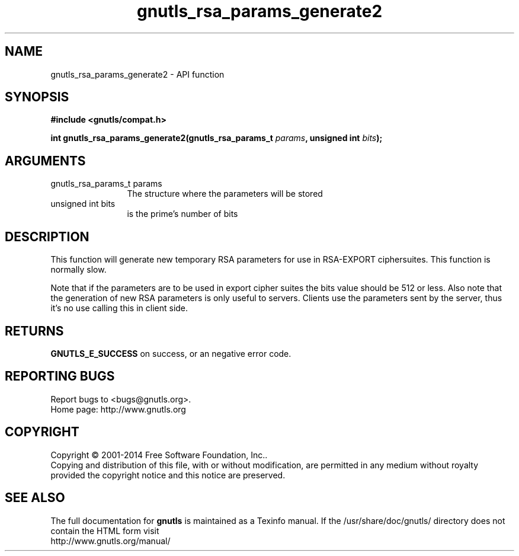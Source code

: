 .\" DO NOT MODIFY THIS FILE!  It was generated by gdoc.
.TH "gnutls_rsa_params_generate2" 3 "3.3.17" "gnutls" "gnutls"
.SH NAME
gnutls_rsa_params_generate2 \- API function
.SH SYNOPSIS
.B #include <gnutls/compat.h>
.sp
.BI "int gnutls_rsa_params_generate2(gnutls_rsa_params_t " params ", unsigned int " bits ");"
.SH ARGUMENTS
.IP "gnutls_rsa_params_t params" 12
The structure where the parameters will be stored
.IP "unsigned int bits" 12
is the prime's number of bits
.SH "DESCRIPTION"
This function will generate new temporary RSA parameters for use in
RSA\-EXPORT ciphersuites.  This function is normally slow.

Note that if the parameters are to be used in export cipher suites the
bits value should be 512 or less.
Also note that the generation of new RSA parameters is only useful
to servers. Clients use the parameters sent by the server, thus it's
no use calling this in client side.
.SH "RETURNS"
\fBGNUTLS_E_SUCCESS\fP on success, or an negative error code.
.SH "REPORTING BUGS"
Report bugs to <bugs@gnutls.org>.
.br
Home page: http://www.gnutls.org

.SH COPYRIGHT
Copyright \(co 2001-2014 Free Software Foundation, Inc..
.br
Copying and distribution of this file, with or without modification,
are permitted in any medium without royalty provided the copyright
notice and this notice are preserved.
.SH "SEE ALSO"
The full documentation for
.B gnutls
is maintained as a Texinfo manual.
If the /usr/share/doc/gnutls/
directory does not contain the HTML form visit
.B
.IP http://www.gnutls.org/manual/
.PP
